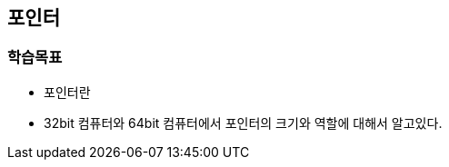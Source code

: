 
== 포인터

=== 학습목표
* 포인터란
* 32bit 컴퓨터와 64bit 컴퓨터에서 포인터의 크기와 역할에 대해서 알고있다.


////
[source,c++]
----
#include <iostream>

int main()
{
    void* ptr = malloc(16);
    if (ptr == NULL)
        return 1;

    int* ptrInt = (int*)ptr;
    std::cout << "[1] = " << (int)ptr << std::endl;
    std::cout << "[2] = " << (int)ptr + 4 << std::endl;
    std::cout << "[3] = " << (int)ptrInt + 4 << std::endl;
    std::cout << "[4] = " << (int)&ptrInt[1] << std::endl;

    return 0;
}
----

[source,console]
----
// 출력
[1] = 17977776
[2] = 17977780
[3] = 17977780
[4] = 17977780
----
////
